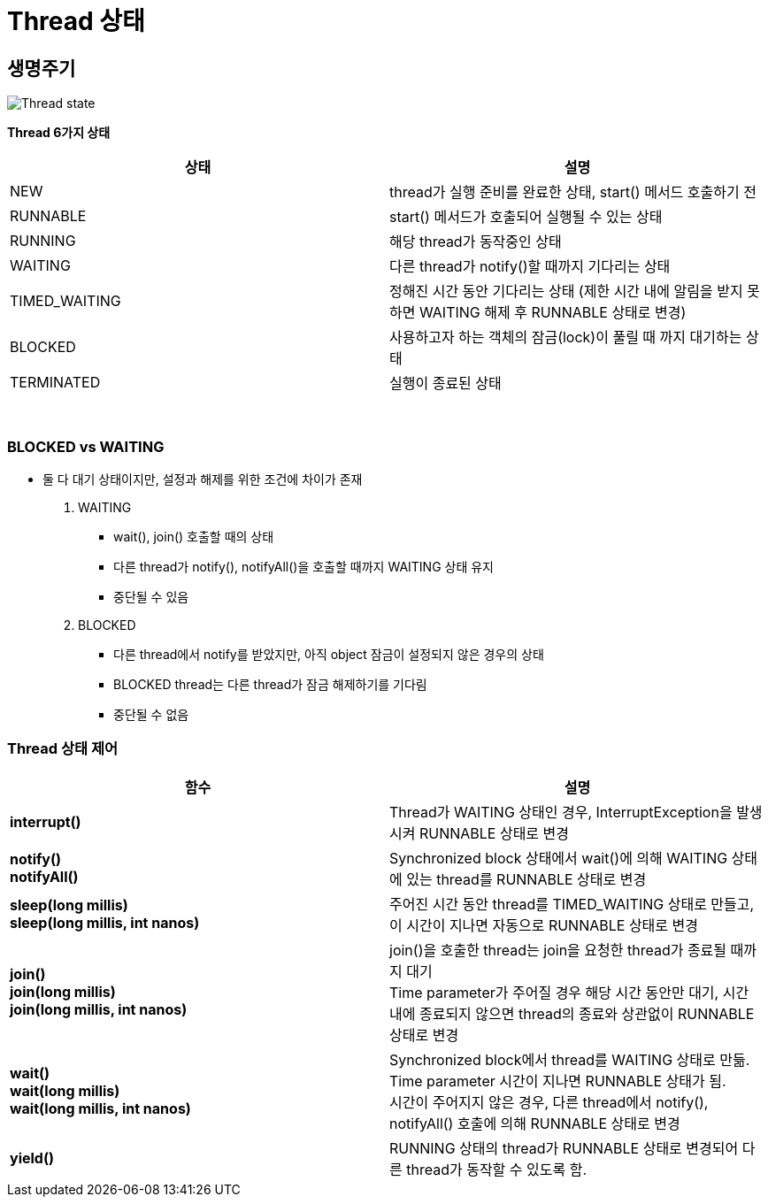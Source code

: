 = Thread 상태

== 생명주기
image:../images/thread_state.png[Thread state]

**Thread 6가지 상태**
[cols="2*^", %autowidth, options=header]
|===
| 상태 | 설명
| NEW | thread가 실행 준비를 완료한 상태, start() 메서드 호출하기 전
| RUNNABLE | start() 메서드가 호출되어 실행될 수 있는 상태
| RUNNING | 해당 thread가 동작중인 상태
| WAITING | 다른 thread가 notify()할 때까지 기다리는 상태
| TIMED_WAITING | 정해진 시간 동안 기다리는 상태 (제한 시간 내에 알림을 받지 못하면 WAITING 해제 후 RUNNABLE 상태로 변경)
| BLOCKED | 사용하고자 하는 객체의 잠금(lock)이 풀릴 때 까지 대기하는 상태
| TERMINATED | 실행이 종료된 상태
|===

{empty} +

=== BLOCKED vs WAITING
* 둘 다 대기 상태이지만, 설정과 해제를 위한 조건에 차이가 존재

1. WAITING
** wait(), join() 호출할 때의 상태
** 다른 thread가 notify(), notifyAll()을 호출할 때까지 WAITING 상태 유지
** 중단될 수 있음

2. BLOCKED
** 다른 thread에서 notify를 받았지만, 아직 object 잠금이 설정되지 않은 경우의 상태
** BLOCKED thread는 다른 thread가 잠금 해제하기를 기다림
** 중단될 수 없음


=== Thread 상태 제어
[cols="2*^", %autowidth, options=header]
|===
| 함수 | 설명
| *interrupt()* | Thread가 WAITING 상태인 경우, InterruptException을 발생시켜 RUNNABLE 상태로 변경

| *notify()* +
*notifyAll()* | Synchronized block 상태에서 wait()에 의해 WAITING 상태에 있는 thread를 RUNNABLE 상태로 변경

| *sleep(long millis)* +
*sleep(long millis, int nanos)* | 주어진 시간 동안 thread를 TIMED_WAITING 상태로 만들고, 이 시간이 지나면 자동으로 RUNNABLE 상태로 변경

| *join()* +
*join(long millis)* +
*join(long millis, int nanos)*
| join()을 호출한 thread는 join을 요청한 thread가 종료될 때까지 대기 +
Time parameter가 주어질 경우 해당 시간 동안만 대기, 시간 내에 종료되지 않으면 thread의 종료와 상관없이 RUNNABLE 상태로 변경

| *wait()* +
*wait(long millis)* +
*wait(long millis, int nanos)*
| Synchronized block에서 thread를 WAITING 상태로 만듦. +
Time parameter 시간이 지나면 RUNNABLE 상태가 됨. +
시간이 주어지지 않은 경우, 다른 thread에서 notify(), notifyAll() 호출에 의해 RUNNABLE 상태로 변경

| *yield()* | RUNNING 상태의 thread가 RUNNABLE 상태로 변경되어 다른 thread가 동작할 수 있도록 함.
|===
